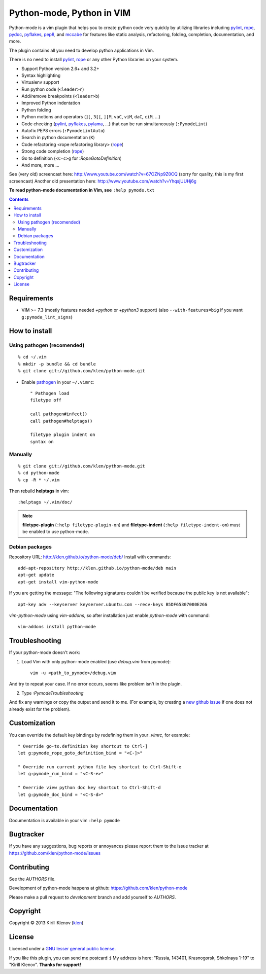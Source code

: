 |logo| Python-mode, Python in VIM
#################################

.. image:: https://travis-ci.org/klen/python-mode.png?branch=develop
    :target: https://travis-ci.org/klen/python-mode

.. image:: https://dl.dropboxusercontent.com/u/487440/reformal/donate.png
    :target: https://www.gittip.com/klen/
    :alt: Donate

Python-mode is a vim plugin that helps you to create python code very quickly
by utilizing libraries including pylint_, rope_, pydoc_, pyflakes_, pep8_, and
mccabe_  for features like static analysis, refactoring, folding, completion,
documentation, and more.

The plugin contains all you need to develop python applications in Vim.

There is no need to install pylint_, rope_ or any other Python libraries on
your system.

- Support Python version 2.6+ and 3.2+
- Syntax highlighting
- Virtualenv support
- Run python code (``<leader>r``)
- Add/remove breakpoints (``<leader>b``)
- Improved Python indentation
- Python folding
- Python motions and operators (``]]``, ``3[[``, ``]]M``, ``vaC``, ``viM``,
  ``daC``, ``ciM``, ...)
- Code checking  (pylint_, pyflakes_, pylama_, ...) that can be run
  simultaneously (``:PymodeLint``)
- Autofix PEP8 errors (``:PymodeLintAuto``)
- Search in python documentation (``K``)
- Code refactoring <rope refactoring library> (rope_)
- Strong code completion (rope_)
- Go to definition (``<C-c>g`` for `:RopeGotoDefinition`)
- And more, more ...

See (very old) screencast here: http://www.youtube.com/watch?v=67OZNp9Z0CQ
(sorry for quality, this is my first screencast) Another old presentation here:
http://www.youtube.com/watch?v=YhqsjUUHj6g

**To read python-mode documentation in Vim, see** ``:help pymode.txt``


.. contents::


Requirements
============

- VIM >= 7.3 (mostly features needed `+python` or `+python3` support)
  (also ``--with-features=big`` if you want ``g:pymode_lint_signs``)


How to install
==============

Using pathogen (recomended)
----------------------------
::

    % cd ~/.vim
    % mkdir -p bundle && cd bundle
    % git clone git://github.com/klen/python-mode.git

- Enable `pathogen <https://github.com/tpope/vim-pathogen>`_
  in your ``~/.vimrc``: ::

    " Pathogen load
    filetype off

    call pathogen#infect()
    call pathogen#helptags()

    filetype plugin indent on
    syntax on


Manually
--------
::

    % git clone git://github.com/klen/python-mode.git
    % cd python-mode
    % cp -R * ~/.vim

Then rebuild **helptags** in vim::

    :helptags ~/.vim/doc/


.. note:: **filetype-plugin**  (``:help filetype-plugin-on``) and
   **filetype-indent** (``:help filetype-indent-on``)
   must be enabled to use python-mode.


Debian packages
---------------

Repository URL: http://klen.github.io/python-mode/deb/
Install with commands:

::

     add-apt-repository http://klen.github.io/python-mode/deb main
     apt-get update
     apt-get install vim-python-mode

If you are getting the message: "The following signatures couldn't be verified because the public key is not available": ::

    apt-key adv --keyserver keyserver.ubuntu.com --recv-keys B5DF65307000E266

`vim-python-mode` using `vim-addons`, so after installation just enable
`python-mode` with command: ::

    vim-addons install python-mode


Troubleshooting
===============

If your python-mode doesn't work:

1. Load Vim with only python-mode enabled (use `debug.vim` from pymode): ::

    vim -u <path_to_pymode>/debug.vim

And try to repeat your case. If no error occurs, seems like problem isn't in the
plugin.

2. Type `:PymodeTroubleshooting`

And fix any warnings or copy the output and send it to me. (For example, by
creating a `new github issue <https://github.com/klen/python-mode/issues/new>`_
if one does not already exist for the problem).


Customization
=============

You can override the default key bindings by redefining them in your `.vimrc`, for example: ::

    " Override go-to.definition key shortcut to Ctrl-]
    let g:pymode_rope_goto_definition_bind = "<C-]>"

    " Override run current python file key shortcut to Ctrl-Shift-e
    let g:pymode_run_bind = "<C-S-e>"

    " Override view python doc key shortcut to Ctrl-Shift-d
    let g:pymode_doc_bind = "<C-S-d>"


Documentation
=============

Documentation is available in your vim ``:help pymode``


Bugtracker
===========

If you have any suggestions, bug reports or
annoyances please report them to the issue tracker
at https://github.com/klen/python-mode/issues


Contributing
============

See the `AUTHORS` file.

Development of python-mode happens at github:
https://github.com/klen/python-mode

Please make a pull request to `development` branch and add yourself to
`AUTHORS`.


Copyright
=========

Copyright © 2013 Kirill Klenov (klen_)

License
=======

Licensed under a `GNU lesser general public license`_.

If you like this plugin, you can send me postcard :)
My address is here: "Russia, 143401, Krasnogorsk, Shkolnaya 1-19" to "Kirill Klenov".
**Thanks for support!**

.. _GNU lesser general public license: http://www.gnu.org/copyleft/lesser.html
.. _klen: http://klen.github.com/
.. _pydoc: http://docs.python.org/library/pydoc.html
.. _pathogen: https://github.com/tpope/vim-pathogen
.. _rope: https://pypi.python.org/pypi/rope
.. _pylama: https://github.com/klen/pylama
.. _pylint: https://bitbucket.org/logilab/pylint
.. _pyflakes: https://pypi.python.org/pypi/pyflakes
.. _autopep8: https://github.com/hhatto/autopep8
.. _pep257: http://github.com/GreenSteam/pep257
.. _mccabe: https://github.com/flintwork/mccabe
.. _pythonvim: http://www.hlabs.spb.ru/vim/python.vim
.. _pep8: http://github.com/jcrocholl/pep8
.. _pep8indent: http://github.com/hynek/vim-python-pep8-indent
.. |logo| image:: https://raw.github.com/klen/python-mode/develop/logo.png
